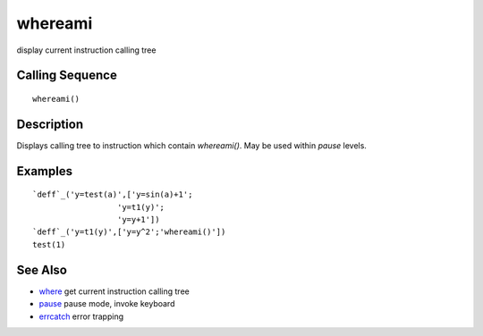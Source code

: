 


whereami
========

display current instruction calling tree



Calling Sequence
~~~~~~~~~~~~~~~~


::

    whereami()




Description
~~~~~~~~~~~

Displays calling tree to instruction which contain `whereami()`. May
be used within `pause` levels.



Examples
~~~~~~~~


::

    `deff`_('y=test(a)',['y=sin(a)+1';
                      'y=t1(y)';
                      'y=y+1'])
    `deff`_('y=t1(y)',['y=y^2';'whereami()'])
    test(1)




See Also
~~~~~~~~


+ `where`_ get current instruction calling tree
+ `pause`_ pause mode, invoke keyboard
+ `errcatch`_ error trapping


.. _pause: pause.html
.. _errcatch: errcatch.html
.. _where: where.html


